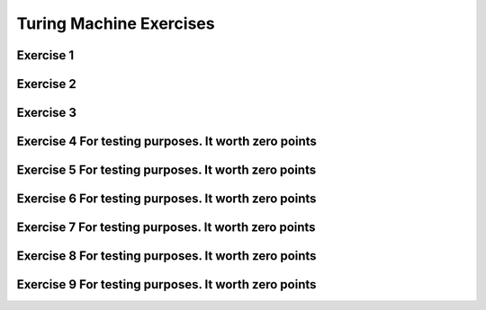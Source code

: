 .. This file is part of the OpenDSA eTextbook project. See
.. http://opendsa.org for more details.
.. Copyright (c) 2012-2020 by the OpenDSA Project Contributors, and
.. distributed under an MIT open source license.

.. avmetadata::
   :author: Mostafa Mohammed
   :requires:
   :satisfies:
   :topic: Turing Machines Exercises

Turing Machine Exercises
========================

Exercise 1
----------

.. avembed:: AV/OpenFLAP/exercises/FLAssignments/TMexercise/addOnea.html ae
   :long_name: Sheet 2 Exercise 1 NFAtoDFA exercise

Exercise 2
----------

.. avembed:: AV/OpenFLAP/exercises/FLAssignments/TMexercise/eraseABC.html ae
   :long_name: Sheet 2 Exercise 1 NFAtoDFA exercise

Exercise 3
----------

.. avembed:: AV/OpenFLAP/exercises/FLAssignments/TMexercise/keepABC.html ae
   :long_name: Sheet 2 Exercise 1 NFAtoDFA exercise

Exercise 4 For testing purposes. It worth zero points
-----------------------------------------------------

.. avembed:: AV/Peixuan/TuringMachinesExercises/aNumsPowerOf2.html ae
   :long_name: Turing Machines Exercise

Exercise 5 For testing purposes. It worth zero points
-----------------------------------------------------

.. avembed:: AV/Peixuan/TuringMachinesExercises/ifaNumsPowerOf2.html ae
   :long_name: Turing Machines Exercise

Exercise 6 For testing purposes. It worth zero points
-----------------------------------------------------

.. avembed:: AV/Peixuan/TuringMachinesExercises/abcWInWWROut.html ae
   :long_name: Turing Machines Exercise

Exercise 7 For testing purposes. It worth zero points
-----------------------------------------------------

.. avembed:: AV/Peixuan/TuringMachinesExercises/abcNawlargerthanNbw.html ae
   :long_name: Turing Machines Exercise

Exercise 8 For testing purposes. It worth zero points
-----------------------------------------------------

.. avembed:: AV/Peixuan/TuringMachinesExercises/replaceABAbyACA.html ae
   :long_name: Turing Machines Exercise

Exercise 9 For testing purposes. It worth zero points
-----------------------------------------------------

.. avembed:: AV/Peixuan/TuringMachinesExercises/abPalindromes.html ae
   :long_name: Turing Machines Exercise

